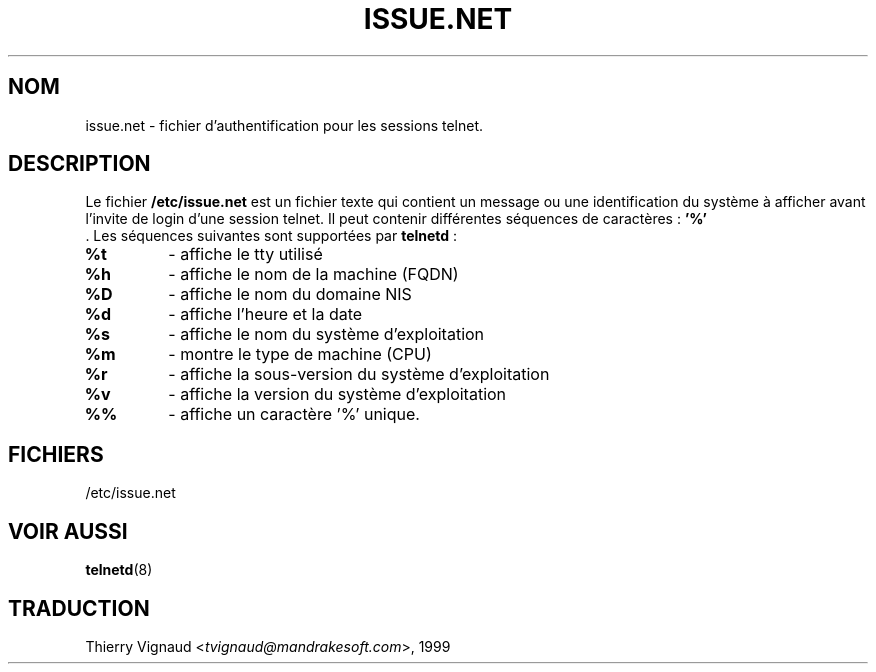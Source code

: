 .\" Copyright (c) 1994 Peter Tobias <tobias@server.et-inf.fho-emden.de>
.\" This file may be distributed under the GNU General Public License.
.\" MàJ 25/07/2003 LDP-1.56
.TH ISSUE.NET 5 "25 juillet 2003" LDP "Manuel de l administrateur Linux"
.SH NOM
issue.net \- fichier d'authentification pour les sessions telnet.
.SH DESCRIPTION 
Le fichier \fB/etc/issue.net\fP est un fichier texte qui contient un message ou une
identification du système à afficher avant l'invite de login d'une 
session telnet. Il peut contenir différentes séquences de caractères\ :
.BI '%'
 . Les séquences suivantes sont supportées par 
.BR telnetd " :"
.TP
.B %t
- affiche le tty utilisé
.TP
.B %h
- affiche le nom de la machine (FQDN)
.TP
.B %D
- affiche le nom du domaine NIS
.TP
.B %d
- affiche l'heure et la date
.TP
.B %s
- affiche le nom du système d'exploitation
.TP
.B %m
- montre le type de machine (CPU)
.TP
.B %r
- affiche la sous-version du système d'exploitation
.TP
.B %v
- affiche la version du système d'exploitation
.TP
.B %%
- affiche un caractère '%' unique.
.PP
.SH FICHIERS
/etc/issue.net
.SH "VOIR AUSSI"
.BR telnetd (8)
.SH TRADUCTION
.RI "Thierry Vignaud <" tvignaud@mandrakesoft.com ">, 1999"
